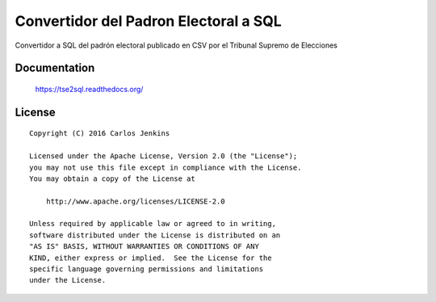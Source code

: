 ======================================
Convertidor del Padron Electoral a SQL
======================================

Convertidor a SQL del padrón electoral publicado en CSV por el Tribunal Supremo
de Elecciones


Documentation
=============

    https://tse2sql.readthedocs.org/


License
=======

::

   Copyright (C) 2016 Carlos Jenkins

   Licensed under the Apache License, Version 2.0 (the "License");
   you may not use this file except in compliance with the License.
   You may obtain a copy of the License at

       http://www.apache.org/licenses/LICENSE-2.0

   Unless required by applicable law or agreed to in writing,
   software distributed under the License is distributed on an
   "AS IS" BASIS, WITHOUT WARRANTIES OR CONDITIONS OF ANY
   KIND, either express or implied.  See the License for the
   specific language governing permissions and limitations
   under the License.
